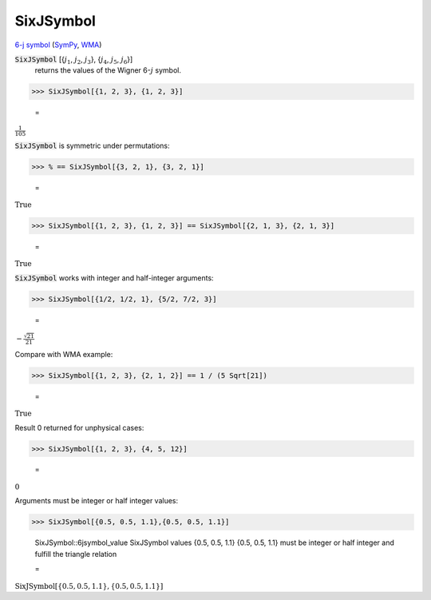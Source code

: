 SixJSymbol
==========

`6-j symbol <https://en.wikipedia.org/wiki/6-j_symbol>`_ (`SymPy <https://docs.sympy.org/latest/modules/physics/wigner.html#sympy.physics.wigner.wigner_6j>`_, `WMA <https://reference.wolfram.com/language/ref/SixJSymbol.html>`_)


:code:`SixJSymbol` [{:math:`j_1`, :math:`j_2`, :math:`j_3`}, {:math:`j_4`, :math:`j_5`, :math:`j_6`}]
    returns the values of the Wigner 6-:math:`j` symbol.





>>> SixJSymbol[{1, 2, 3}, {1, 2, 3}]

    =
:math:`\frac{1}{105}`



:code:`SixJSymbol`  is symmetric under permutations:

>>> % == SixJSymbol[{3, 2, 1}, {3, 2, 1}]

    =
:math:`\text{True}`


>>> SixJSymbol[{1, 2, 3}, {1, 2, 3}] == SixJSymbol[{2, 1, 3}, {2, 1, 3}]

    =
:math:`\text{True}`



:code:`SixJSymbol`  works with integer and half-integer arguments:

>>> SixJSymbol[{1/2, 1/2, 1}, {5/2, 7/2, 3}]

    =
:math:`-\frac{\sqrt{21}}{21}`



Compare with WMA example:

>>> SixJSymbol[{1, 2, 3}, {2, 1, 2}] == 1 / (5 Sqrt[21])

    =
:math:`\text{True}`



Result 0 returned for unphysical cases:

>>> SixJSymbol[{1, 2, 3}, {4, 5, 12}]

    =
:math:`0`



Arguments must be integer or half integer values:

>>> SixJSymbol[{0.5, 0.5, 1.1},{0.5, 0.5, 1.1}]

    SixJSymbol::6jsymbol_value SixJSymbol values {0.5, 0.5, 1.1} {0.5, 0.5, 1.1} must be integer or half integer and fulfill the triangle relation

    =
:math:`\text{SixJSymbol}\left[\left\{0.5,0.5,1.1\right\},\left\{0.5,0.5,1.1\right\}\right]`


